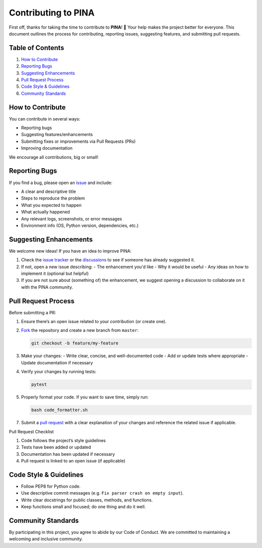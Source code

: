 Contributing to PINA
=====================

First off, thanks for taking the time to contribute to **PINA**! 🎉 Your help makes the project better for everyone. This document outlines the process for contributing, reporting issues, suggesting features, and submitting pull requests.

Table of Contents
------------------------

1. `How to Contribute`_
2. `Reporting Bugs`_
3. `Suggesting Enhancements`_
4. `Pull Request Process`_
5. `Code Style & Guidelines`_
6. `Community Standards`_

How to Contribute
------------------------

You can contribute in several ways:

- Reporting bugs
- Suggesting features/enhancements
- Submitting fixes or improvements via Pull Requests (PRs)
- Improving documentation

We encourage all contributions, big or small!

Reporting Bugs
------------------------

If you find a bug, please open an `issue <https://github.com/mathLab/PINA/issues>`_ and include:

- A clear and descriptive title
- Steps to reproduce the problem
- What you expected to happen
- What actually happened
- Any relevant logs, screenshots, or error messages
- Environment info (OS, Python version, dependencies, etc.)

Suggesting Enhancements
------------------------

We welcome new ideas! If you have an idea to improve PINA:

1. Check the `issue tracker <https://github.com/mathLab/PINA/issues>`_ or the `discussions <https://github.com/mathLab/PINA/discussions>`_ to see if someone has already suggested it.
2. If not, open a new issue describing:
   - The enhancement you'd like
   - Why it would be useful
   - Any ideas on how to implement it (optional but helpful)
3. If you are not sure about (something of) the enhancement, we suggest opening a discussion to collaborate on it with the PINA community.

Pull Request Process
------------------------

Before submitting a PR:

1. Ensure there’s an open issue related to your contribution (or create one).
2. `Fork <https://help.github.com/articles/fork-a-repo>`_ the repository and create a new branch from ``master``:

   .. code-block:: bash

      git checkout -b feature/my-feature

3. Make your changes:
   - Write clear, concise, and well-documented code
   - Add or update tests where appropriate
   - Update documentation if necessary
4. Verify your changes by running tests:

   .. code-block:: bash

      pytest

5. Properly format your code. If you want to save time, simply run:

   .. code-block:: bash

      bash code_formatter.sh

7. Submit a `pull request <https://help.github.com/articles/creating-a-pull-request>`_ with a clear explanation of your changes and reference the related issue if applicable.

Pull Request Checklist

1. Code follows the project’s style guidelines
2. Tests have been added or updated
3. Documentation has been updated if necessary
4. Pull request is linked to an open issue (if applicable)

Code Style & Guidelines
------------------------

- Follow PEP8 for Python code.
- Use descriptive commit messages (e.g. ``Fix parser crash on empty input``).
- Write clear docstrings for public classes, methods, and functions.
- Keep functions small and focused; do one thing and do it well.

Community Standards
------------------------

By participating in this project, you agree to abide by our Code of Conduct. We are committed to maintaining a welcoming and inclusive community.
